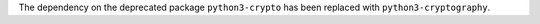 The dependency on the deprecated package ``python3-crypto`` has been replaced with ``python3-cryptography``.
